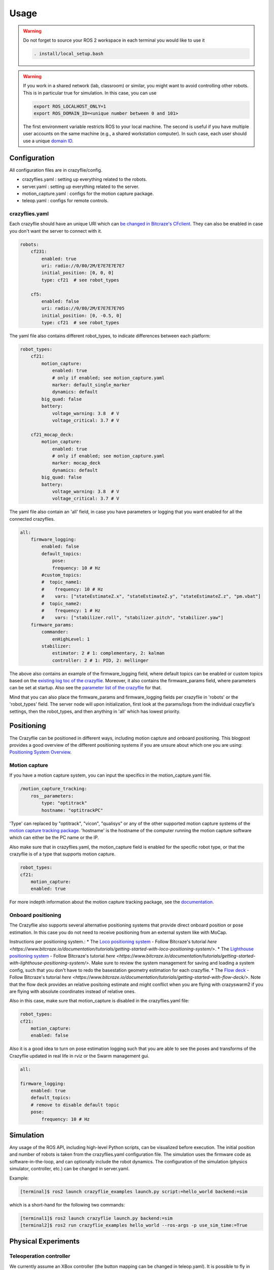 .. _usage:

Usage
=====

.. warning::
    Do not forget to source your ROS 2 workspace in each terminal you would like to use it

    .. code-block:: bash

        . install/local_setup.bash


.. warning::
    If you work in a shared network (lab, classroom) or similar, you might want to avoid
    controlling other robots. This is in particular true for simulation. In this case,
    you can use

    .. code-block:: bash

        export ROS_LOCALHOST_ONLY=1
        export ROS_DOMAIN_ID=<unique number between 0 and 101>

    The first environment variable restricts ROS to your local machine. The second is useful
    if you have multiple user accounts on the same machine (e.g., a shared workstation computer).
    In such case, each user should use a unique `domain ID <https://docs.ros.org/en/iron/Concepts/Intermediate/About-Domain-ID.html>`_.


Configuration
-------------

All configuration files are in crazyflie/config.

* crazyflies.yaml : setting up everything related to the robots.
* server.yaml : setting up everything related to the server.
* motion_capture.yaml : configs for the motion capture package.
* teleop.yaml : configs for remote controls.

crazyflies.yaml
~~~~~~~~~~~~~~~

Each crazyflie should have an unique URI which can `be changed in Bitcraze's CFclient <https://www.bitcraze.io/documentation/repository/crazyflie-clients-python/master/userguides/userguide_client/#firmware-configuration/>`_.
They can also be enabled in case you don't want the server to connect with it.

.. code-block:: yaml

    robots:
        cf231:
            enabled: true
            uri: radio://0/80/2M/E7E7E7E7E7
            initial_position: [0, 0, 0]
            type: cf21  # see robot_types

        cf5:
            enabled: false
            uri: radio://0/80/2M/E7E7E7E705
            initial_position: [0, -0.5, 0]
            type: cf21  # see robot_types

The yaml file also contains different robot_types, to indicate differences between each platform:

.. code-block:: yaml

    robot_types:
        cf21:
            motion_capture:
                enabled: true
                # only if enabled; see motion_capture.yaml
                marker: default_single_marker
                dynamics: default
            big_quad: false
            battery:
                voltage_warning: 3.8  # V
                voltage_critical: 3.7 # V

        cf21_mocap_deck:
            motion_capture:
                enabled: true
                # only if enabled; see motion_capture.yaml
                marker: mocap_deck
                dynamics: default
            big_quad: false
            battery:
                voltage_warning: 3.8  # V
                voltage_critical: 3.7 # V

The yaml file also contain an 'all' field, in case you have parameters or logging that you want enabled for all the connected crazyflies.


.. code-block:: yaml

    all:
        firmware_logging:
            enabled: false
            default_topics:
                pose:
                frequency: 10 # Hz
            #custom_topics:
            #  topic_name1:
            #    frequency: 10 # Hz
            #    vars: ["stateEstimateZ.x", "stateEstimateZ.y", "stateEstimateZ.z", "pm.vbat"]
            #  topic_name2:
            #    frequency: 1 # Hz
            #    vars: ["stabilizer.roll", "stabilizer.pitch", "stabilizer.yaw"]
        firmware_params:
            commander:
                enHighLevel: 1
            stabilizer:
                estimator: 2 # 1: complementary, 2: kalman
                controller: 2 # 1: PID, 2: mellinger

The above also contains an example of the firmware_logging field, where default topics can be enabled or custom topics based on the `existing log toc of the crazyflie <https://www.bitcraze.io/documentation/repository/crazyflie-firmware/master/api/logs//>`_.
Moreover, it also contains the firmware_params field, where parameters can be set at startup.
Also see the `parameter list of the crazyflie <https://www.bitcraze.io/documentation/repository/crazyflie-firmware/master/api/params//>`_ for that.


Mind that you can also place the firmware_params and firmware_logging fields per crazyflie in 'robots'  or the 'robot_types' field.
The server node will upon initialization, first look at the params/logs from the individual crazyflie's settings, then the robot_types, and then anything in 'all' which has lowest priority.

Positioning
-----------

The Crazyflie can be positioned in different ways, including motion capture and onboard positioning.
This blogpost provides a good overview of the different positioning systems if you are unsure about which one you are using: `Positioning System Overview <https://www.bitcraze.io/2021/05/positioning-system-overview/>`_.

Motion capture
~~~~~~~~~~~~~~

If you have a motion capture system, you can input the specifics in the motion_capture.yaml file.

.. code-block:: yaml

    /motion_capture_tracking:
        ros__parameters:
            type: "optitrack"
            hostname: "optitrackPC"

'Type' can replaced by "optitrack", "vicon", "qualisys" or any of the other supported motion capture systems of the `motion capture tracking package <https://github.com/IMRCLab/motion_capture_tracking/tree/ros2/>`_.
'hostname' is the hostname of the computer running the motion capture software which can either be the PC name or the IP.

Also make sure that in crazyflies.yaml, the motion_capture field is enabled for the specific robot type, or that the crazyflie is of a type that supports motion capture.

.. code-block:: yaml

    robot_types:
    cf21:
        motion_capture:
        enabled: true

For more indepth information about the motion capture tracking package, see the `documentation <https://github.com/IMRCLab/motion_capture_tracking/tree/ros2/>`_.

Onboard positioning
~~~~~~~~~~~~~~~~~~~

The Crazyflie also supports several alternative positioning systems that provide direct onboard position or pose estimation.
In this case you do not need to receive positioning from an external system like with MoCap.

Instructions per positioning system.:
* The `Loco positioning system <https://www.bitcraze.io/documentation/system/positioning/loco-positioning-system/>`_ - Follow Bitcraze's tutorial `here <https://www.bitcraze.io/documentation/tutorials/getting-started-with-loco-positioning-system/>`.
* The `Lighthouse positioning system <https://www.bitcraze.io/documentation/system/positioning/lighthouse/>`_ - Follow Bitcraze's tutorial `here <https://www.bitcraze.io/documentation/tutorials/getting-started-with-lighthouse-positioning-system/>`. Make sure to review the system management for saving and loading a system config, such that you don't have to redo the basestation geometry estimation for each crazyflie.
* The `Flow deck <https://www.bitcraze.io/products/flow-deck-v2/>`_ - Follow Bitcraze's tutorial `here <https://www.bitcraze.io/documentation/tutorials/getting-started-with-flow-deck/>`. Note that the flow deck provides an relative positoing estimate and might conflict when you are flying with crazyswarm2 if you are flying with absolute coordinates instead of relative ones.

Also in this case, make sure that motion_capture is disabled in the crazyflies.yaml file:

.. code-block:: yaml

    robot_types:
    cf21:
        motion_capture:
        enabled: false

Also it is a good idea to turn on pose estimation logging such that you are able to see the poses and transforms of the Crazyflie updated in real life in rviz or the Swarm management gui.

.. code-block:: yaml

    all:

    firmware_logging:
        enabled: true
        default_topics:
        # remove to disable default topic
        pose:
            frequency: 10 # Hz


Simulation
----------

Any usage of the ROS API, including high-level Python scripts, can be visualized before execution. The initial position and number of robots is taken from the crazyflies.yaml configuration file.
The simulation uses the firmware code as software-in-the-loop, and can optionally include the robot dynamics.
The configuration of the simulation (physics simulator, controller, etc.) can be changed in server.yaml.

Example:

.. code-block:: bash

    [terminal]$ ros2 launch crazyflie_examples launch.py script:=hello_world backend:=sim

which is a short-hand for the following two commands:

.. code-block:: bash

    [terminal1]$ ros2 launch crazyflie launch.py backend:=sim
    [terminal2]$ ros2 run crazyflie_examples hello_world --ros-args -p use_sim_time:=True

Physical Experiments
--------------------

Teleoperation controller
~~~~~~~~~~~~~~~~~~~~~~~~

We currently assume an XBox controller (the button mapping can be changed in teleop.yaml). It is possible to fly in different modes, including attitude-control and position-control (in which case any localization system can assist.)

.. code-block:: bash

    ros2 launch crazyflie launch.py


Python scripts
~~~~~~~~~~~~~~

In the first terminal run the server, in the second the desired script.
You may run the script multiple times or different scripts while leaving the server running.

.. code-block:: bash

    [terminal1]$ ros2 launch crazyflie launch.py
    [terminal2]$ ros2 run crazyflie_examples hello_world

If you only want to run a single script once, you can also use:

.. code-block:: bash

    [terminal]$ ros2 launch crazyflie_examples launch.py script:=hello_world

Swarm Management
----------------

The launch file will also start a swarm management tool that is a ROS node and web-based GUI.
In the upper pane is the location of the drone visualized in a 3D window, similar to rviz.
In the lower pane, the status as well as log messages are visible (tabbed per drone).
In the future, we are planning to add support for rebooting and other actions.
